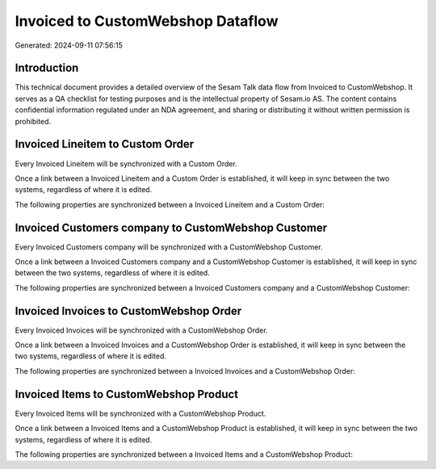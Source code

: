 ==================================
Invoiced to CustomWebshop Dataflow
==================================

Generated: 2024-09-11 07:56:15

Introduction
------------

This technical document provides a detailed overview of the Sesam Talk data flow from Invoiced to CustomWebshop. It serves as a QA checklist for testing purposes and is the intellectual property of Sesam.io AS. The content contains confidential information regulated under an NDA agreement, and sharing or distributing it without written permission is prohibited.

Invoiced Lineitem to Custom Order
---------------------------------
Every Invoiced Lineitem will be synchronized with a Custom Order.

Once a link between a Invoiced Lineitem and a Custom Order is established, it will keep in sync between the two systems, regardless of where it is edited.

The following properties are synchronized between a Invoiced Lineitem and a Custom Order:

.. list-table::
   :header-rows: 1

   * - Invoiced Lineitem Property
     - Custom Order Property
     - Custom Data Type


Invoiced Customers company to CustomWebshop Customer
----------------------------------------------------
Every Invoiced Customers company will be synchronized with a CustomWebshop Customer.

Once a link between a Invoiced Customers company and a CustomWebshop Customer is established, it will keep in sync between the two systems, regardless of where it is edited.

The following properties are synchronized between a Invoiced Customers company and a CustomWebshop Customer:

.. list-table::
   :header-rows: 1

   * - Invoiced Customers company Property
     - CustomWebshop Customer Property
     - CustomWebshop Data Type


Invoiced Invoices to CustomWebshop Order
----------------------------------------
Every Invoiced Invoices will be synchronized with a CustomWebshop Order.

Once a link between a Invoiced Invoices and a CustomWebshop Order is established, it will keep in sync between the two systems, regardless of where it is edited.

The following properties are synchronized between a Invoiced Invoices and a CustomWebshop Order:

.. list-table::
   :header-rows: 1

   * - Invoiced Invoices Property
     - CustomWebshop Order Property
     - CustomWebshop Data Type


Invoiced Items to CustomWebshop Product
---------------------------------------
Every Invoiced Items will be synchronized with a CustomWebshop Product.

Once a link between a Invoiced Items and a CustomWebshop Product is established, it will keep in sync between the two systems, regardless of where it is edited.

The following properties are synchronized between a Invoiced Items and a CustomWebshop Product:

.. list-table::
   :header-rows: 1

   * - Invoiced Items Property
     - CustomWebshop Product Property
     - CustomWebshop Data Type

